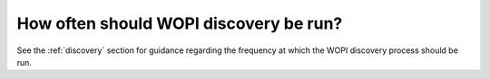 
How often should WOPI discovery be run?
=======================================

See the :ref:`discovery` section for guidance regarding the frequency at which the WOPI discovery process should be
run.
